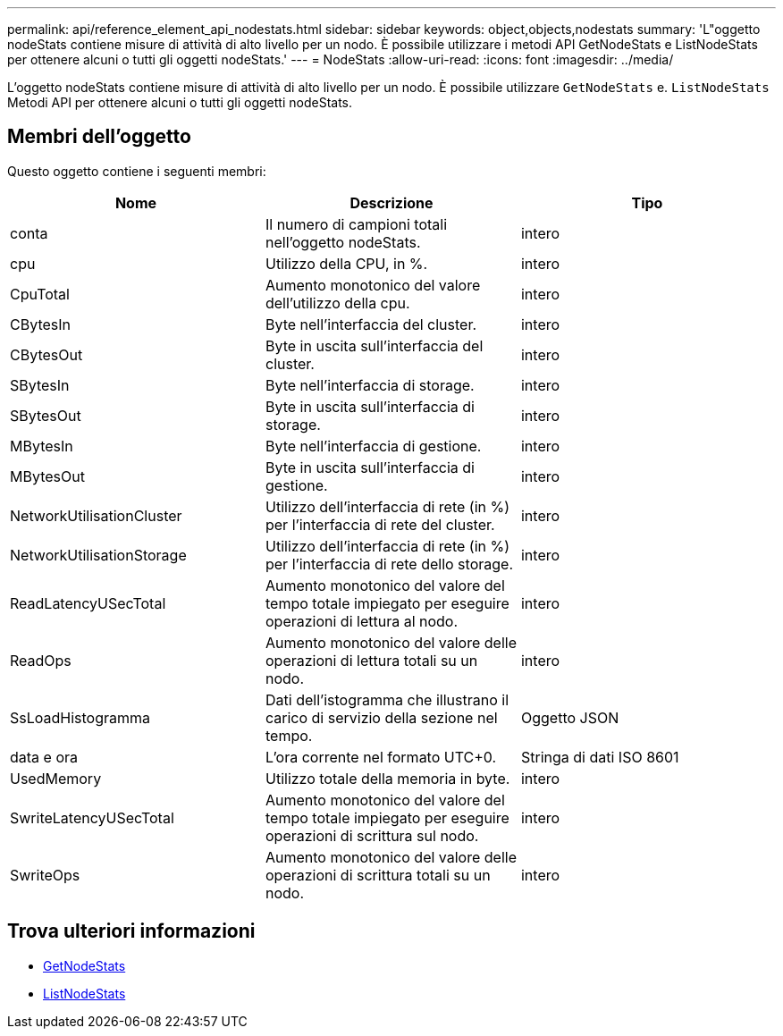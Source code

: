 ---
permalink: api/reference_element_api_nodestats.html 
sidebar: sidebar 
keywords: object,objects,nodestats 
summary: 'L"oggetto nodeStats contiene misure di attività di alto livello per un nodo. È possibile utilizzare i metodi API GetNodeStats e ListNodeStats per ottenere alcuni o tutti gli oggetti nodeStats.' 
---
= NodeStats
:allow-uri-read: 
:icons: font
:imagesdir: ../media/


[role="lead"]
L'oggetto nodeStats contiene misure di attività di alto livello per un nodo. È possibile utilizzare `GetNodeStats` e. `ListNodeStats` Metodi API per ottenere alcuni o tutti gli oggetti nodeStats.



== Membri dell'oggetto

Questo oggetto contiene i seguenti membri:

|===
| Nome | Descrizione | Tipo 


 a| 
conta
 a| 
Il numero di campioni totali nell'oggetto nodeStats.
 a| 
intero



 a| 
cpu
 a| 
Utilizzo della CPU, in %.
 a| 
intero



 a| 
CpuTotal
 a| 
Aumento monotonico del valore dell'utilizzo della cpu.
 a| 
intero



 a| 
CBytesIn
 a| 
Byte nell'interfaccia del cluster.
 a| 
intero



 a| 
CBytesOut
 a| 
Byte in uscita sull'interfaccia del cluster.
 a| 
intero



 a| 
SBytesIn
 a| 
Byte nell'interfaccia di storage.
 a| 
intero



 a| 
SBytesOut
 a| 
Byte in uscita sull'interfaccia di storage.
 a| 
intero



 a| 
MBytesIn
 a| 
Byte nell'interfaccia di gestione.
 a| 
intero



 a| 
MBytesOut
 a| 
Byte in uscita sull'interfaccia di gestione.
 a| 
intero



 a| 
NetworkUtilisationCluster
 a| 
Utilizzo dell'interfaccia di rete (in %) per l'interfaccia di rete del cluster.
 a| 
intero



 a| 
NetworkUtilisationStorage
 a| 
Utilizzo dell'interfaccia di rete (in %) per l'interfaccia di rete dello storage.
 a| 
intero



 a| 
ReadLatencyUSecTotal
 a| 
Aumento monotonico del valore del tempo totale impiegato per eseguire operazioni di lettura al nodo.
 a| 
intero



 a| 
ReadOps
 a| 
Aumento monotonico del valore delle operazioni di lettura totali su un nodo.
 a| 
intero



 a| 
SsLoadHistogramma
 a| 
Dati dell'istogramma che illustrano il carico di servizio della sezione nel tempo.
 a| 
Oggetto JSON



 a| 
data e ora
 a| 
L'ora corrente nel formato UTC+0.
 a| 
Stringa di dati ISO 8601



 a| 
UsedMemory
 a| 
Utilizzo totale della memoria in byte.
 a| 
intero



 a| 
SwriteLatencyUSecTotal
 a| 
Aumento monotonico del valore del tempo totale impiegato per eseguire operazioni di scrittura sul nodo.
 a| 
intero



 a| 
SwriteOps
 a| 
Aumento monotonico del valore delle operazioni di scrittura totali su un nodo.
 a| 
intero

|===


== Trova ulteriori informazioni

* xref:reference_element_api_getnodestats.adoc[GetNodeStats]
* xref:reference_element_api_listnodestats.adoc[ListNodeStats]

